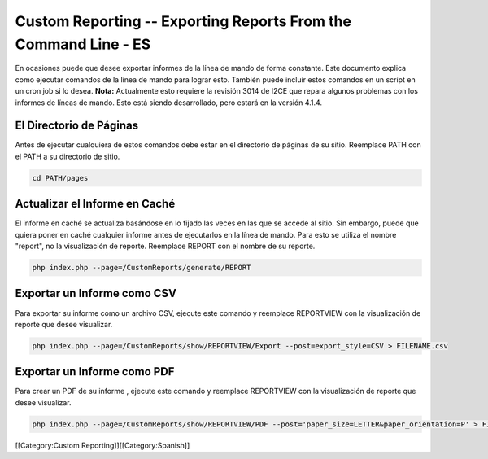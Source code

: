 Custom Reporting -- Exporting Reports From the Command Line - ES
================================================================

En ocasiones puede que desee exportar informes de la línea de mando de forma constante. Este documento explica como ejecutar comandos de la línea de mando para lograr esto. También puede incluir estos comandos en un script en un cron job si lo desea.  **Nota:**  Actualmente esto requiere la revisión 3014 de I2CE que repara algunos problemas con los informes de líneas de mando. Esto está siendo desarrollado, pero estará en la versión 4.1.4.


El Directorio de Páginas
^^^^^^^^^^^^^^^^^^^^^^^^

Antes de ejecutar cualquiera de estos comandos debe estar en el directorio de páginas de su sitio. Reemplace PATH con el PATH a su directorio de sitio.



.. code-block:: bash

    cd PATH/pages
    



Actualizar el Informe en Caché
^^^^^^^^^^^^^^^^^^^^^^^^^^^^^^

El informe en caché se actualiza basándose en lo fijado las veces en las que se accede al sitio.  Sin embargo, puede que quiera poner en caché cualquier informe antes de ejecutarlos en la línea de mando. Para esto se utiliza el nombre "report", no la visualización de reporte.  Reemplace REPORT con el nombre de su reporte.



.. code-block:: bash

    php index.php --page=/CustomReports/generate/REPORT
    



Exportar un Informe como CSV
^^^^^^^^^^^^^^^^^^^^^^^^^^^^

Para exportar su informe como un archivo CSV, ejecute este comando y reemplace REPORTVIEW con la visualización de reporte que desee visualizar.



.. code-block:: bash

    php index.php --page=/CustomReports/show/REPORTVIEW/Export --post=export_style=CSV > FILENAME.csv
    



Exportar un Informe como PDF
^^^^^^^^^^^^^^^^^^^^^^^^^^^^

Para crear un PDF de su informe , ejecute este comando y reemplace REPORTVIEW con la visualización de reporte que desee visualizar.



.. code-block:: bash

    php index.php --page=/CustomReports/show/REPORTVIEW/PDF --post='paper_size=LETTER&paper_orientation=P' > FILENAME.pdf
    


[[Category:Custom Reporting]][[Category:Spanish]]
